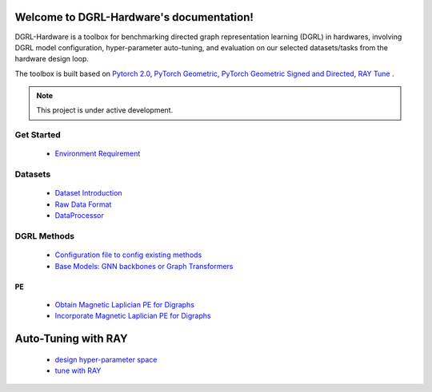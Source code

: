 Welcome to DGRL-Hardware's documentation!
===================================

DGRL-Hardware is a toolbox for benchmarking directed graph representation learning (DGRL) in hardwares, involving DGRL model configuration, hyper-parameter auto-tuning, and evaluation on our selected datasets/tasks from the hardware design loop.

The toolbox is built based on `Pytorch 2.0 <https://pytorch.org/get-started/pytorch-2.0/>`_, `PyTorch Geometric <https://pytorch-geometric.readthedocs.io>`_, `PyTorch Geometric Signed and Directed <https://pytorch-geometric-signed-directed.readthedocs.io>`_, `RAY Tune <https://docs.ray.io/en/latest/tune/index.html>`_ .

.. note::

   This project is under active development.


.. image:: fig/toolbox.pdf


Get Started
--------
   
   - `Environment Requirement <environment/environment.html>`_


Datasets
-------

   - `Dataset Introduction <data/intro.html>`_

   - `Raw Data Format <data/raw.html>`_

   - `DataProcessor <data/process.html>`_


DGRL Methods
------------

   - `Configuration file to config existing methods <DGRL/configuration.html>`_


   - `Base Models: GNN backbones or Graph Transformers <DGRL/base_model.html>`_

PE
~~~~~~ 

   - `Obtain Magnetic Laplician PE for Digraphs <DGRL/PE_obtain.html>`_

   - `Incorporate Magnetic Laplician PE for Digraphs <DGRL/PE_usage.html>`_



Auto-Tuning with RAY
=====================

   - `design hyper-parameter space <ray/config.html>`_

   - `tune with RAY <ray/functions.html>`_

   




